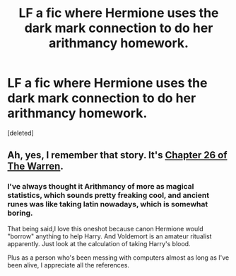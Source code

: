 #+TITLE: LF a fic where Hermione uses the dark mark connection to do her arithmancy homework.

* LF a fic where Hermione uses the dark mark connection to do her arithmancy homework.
:PROPERTIES:
:Score: 17
:DateUnix: 1559849128.0
:DateShort: 2019-Jun-06
:FlairText: Found
:END:
[deleted]


** Ah, yes, I remember that story. It's [[https://www.fanfiction.net/s/6739500/26/The-Warren][Chapter 26 of The Warren]].
:PROPERTIES:
:Author: Starfox5
:Score: 13
:DateUnix: 1559852336.0
:DateShort: 2019-Jun-07
:END:

*** I've always thought it Arithmancy of more as magical statistics, which sounds pretty freaking cool, and ancient runes was like taking latin nowadays, which is somewhat boring.

That being said,I love this oneshot because canon Hermione would "borrow" anything to help Harry. And Voldemort is an amateur ritualist apparently. Just look at the calculation of taking Harry's blood.

Plus as a person who's been messing with computers almost as long as I've been alive, I appreciate all the references.
:PROPERTIES:
:Score: 7
:DateUnix: 1559857195.0
:DateShort: 2019-Jun-07
:END:
